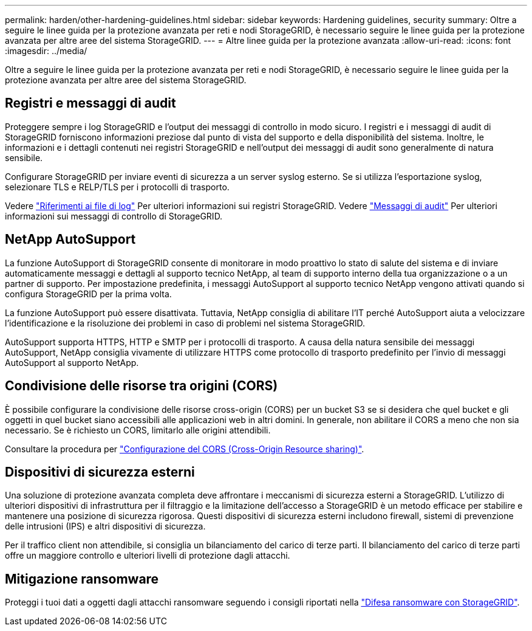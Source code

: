 ---
permalink: harden/other-hardening-guidelines.html 
sidebar: sidebar 
keywords: Hardening guidelines, security 
summary: Oltre a seguire le linee guida per la protezione avanzata per reti e nodi StorageGRID, è necessario seguire le linee guida per la protezione avanzata per altre aree del sistema StorageGRID. 
---
= Altre linee guida per la protezione avanzata
:allow-uri-read: 
:icons: font
:imagesdir: ../media/


[role="lead"]
Oltre a seguire le linee guida per la protezione avanzata per reti e nodi StorageGRID, è necessario seguire le linee guida per la protezione avanzata per altre aree del sistema StorageGRID.



== Registri e messaggi di audit

Proteggere sempre i log StorageGRID e l'output dei messaggi di controllo in modo sicuro. I registri e i messaggi di audit di StorageGRID forniscono informazioni preziose dal punto di vista del supporto e della disponibilità del sistema. Inoltre, le informazioni e i dettagli contenuti nei registri StorageGRID e nell'output dei messaggi di audit sono generalmente di natura sensibile.

Configurare StorageGRID per inviare eventi di sicurezza a un server syslog esterno. Se si utilizza l'esportazione syslog, selezionare TLS e RELP/TLS per i protocolli di trasporto.

Vedere link:../monitor/logs-files-reference.html["Riferimenti ai file di log"] Per ulteriori informazioni sui registri StorageGRID. Vedere link:../audit/audit-messages-main.html["Messaggi di audit"] Per ulteriori informazioni sui messaggi di controllo di StorageGRID.



== NetApp AutoSupport

La funzione AutoSupport di StorageGRID consente di monitorare in modo proattivo lo stato di salute del sistema e di inviare automaticamente messaggi e dettagli al supporto tecnico NetApp, al team di supporto interno della tua organizzazione o a un partner di supporto. Per impostazione predefinita, i messaggi AutoSupport al supporto tecnico NetApp vengono attivati quando si configura StorageGRID per la prima volta.

La funzione AutoSupport può essere disattivata. Tuttavia, NetApp consiglia di abilitare l'IT perché AutoSupport aiuta a velocizzare l'identificazione e la risoluzione dei problemi in caso di problemi nel sistema StorageGRID.

AutoSupport supporta HTTPS, HTTP e SMTP per i protocolli di trasporto. A causa della natura sensibile dei messaggi AutoSupport, NetApp consiglia vivamente di utilizzare HTTPS come protocollo di trasporto predefinito per l'invio di messaggi AutoSupport al supporto NetApp.



== Condivisione delle risorse tra origini (CORS)

È possibile configurare la condivisione delle risorse cross-origin (CORS) per un bucket S3 se si desidera che quel bucket e gli oggetti in quel bucket siano accessibili alle applicazioni web in altri domini. In generale, non abilitare il CORS a meno che non sia necessario. Se è richiesto un CORS, limitarlo alle origini attendibili.

Consultare la procedura per link:../tenant/configuring-cross-origin-resource-sharing-cors.html["Configurazione del CORS (Cross-Origin Resource sharing)"].



== Dispositivi di sicurezza esterni

Una soluzione di protezione avanzata completa deve affrontare i meccanismi di sicurezza esterni a StorageGRID. L'utilizzo di ulteriori dispositivi di infrastruttura per il filtraggio e la limitazione dell'accesso a StorageGRID è un metodo efficace per stabilire e mantenere una posizione di sicurezza rigorosa. Questi dispositivi di sicurezza esterni includono firewall, sistemi di prevenzione delle intrusioni (IPS) e altri dispositivi di sicurezza.

Per il traffico client non attendibile, si consiglia un bilanciamento del carico di terze parti. Il bilanciamento del carico di terze parti offre un maggiore controllo e ulteriori livelli di protezione dagli attacchi.



== Mitigazione ransomware

Proteggi i tuoi dati a oggetti dagli attacchi ransomware seguendo i consigli riportati nella https://www.netapp.com/media/69498-tr-4921.pdf["Difesa ransomware con StorageGRID"^].
